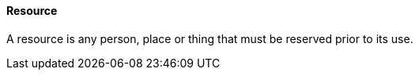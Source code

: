 ==== Resource
[v291_section="10.2.5.10"]

A resource is any person, place or thing that must be reserved prior to its use.

